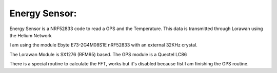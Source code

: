 .. _energy_sensor:

Energy Sensor: 
##########################


Energy Sensor is a NRF52833 code to read a GPS and the Temperature. This data is transmitted through Lorawan using the Helium Network

I am using the module Ebyte E73-2G4M08S1E nRF52833 with an external 32KHz crystal.

The Lorawan Module is SX1276 (RFM95) based. The GPS module is a Quectel LC86

There is a special routine to calculate the FFT, works but it's disabled because fist I am finishing the GPS routine.